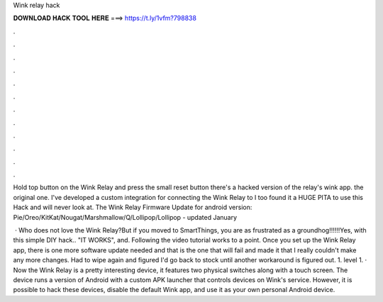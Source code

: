 Wink relay hack



𝐃𝐎𝐖𝐍𝐋𝐎𝐀𝐃 𝐇𝐀𝐂𝐊 𝐓𝐎𝐎𝐋 𝐇𝐄𝐑𝐄 ===> https://t.ly/1vfm?798838



.



.



.



.



.



.



.



.



.



.



.



.

Hold top button on the Wink Relay and press the small reset button there's a hacked version of the relay's wink app. the original one. I've developed a custom integration for connecting the Wink Relay to I too found it a HUGE PITA to use this Hack and will never look at. The Wink Relay Firmware Update for android version: Pie/Oreo/KitKat/Nougat/Marshmallow/Q/Lollipop/Lollipop - updated January 

 · Who does not love the Wink Relay?But if you moved to SmartThings, you are as frustrated as a groundhog!!!!!!Yes, with this simple DIY hack.. "IT WORKS", and. Following the video tutorial works to a point. Once you set up the Wink Relay app, there is one more software update needed and that is the one that will fail and made it that I really couldn't make any more changes. Had to wipe again and figured I'd go back to stock until another workaround is figured out. 1. level 1. · Now the Wink Relay is a pretty interesting device, it features two physical switches along with a touch screen. The device runs a version of Android with a custom APK launcher that controls devices on Wink's service. However, it is possible to hack these devices, disable the default Wink app, and use it as your own personal Android device.
